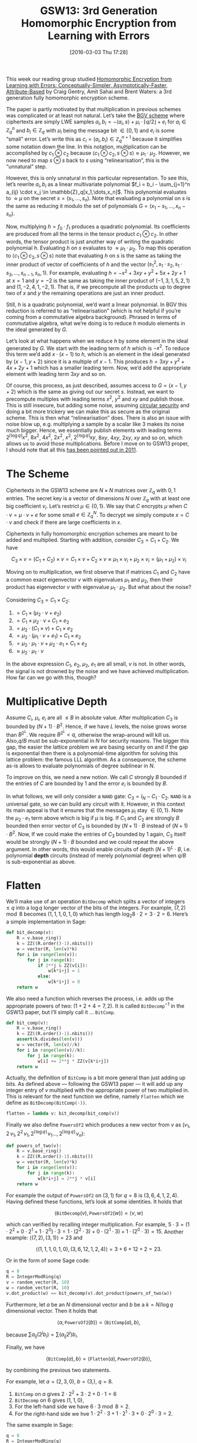#+TITLE: GSW13: 3rd Generation Homomorphic Encryption from Learning with Errors
#+BLOG: martinralbrecht
#+POSTID: 1251
#+CATEGORY: cryptography
#+TAGS: cryptography, homomorphic encryption, lattice-based cryptography, sage
#+DATE: [2016-03-03 Thu 17:28]
This week our reading group studied [[http://ia.cr/2013/340][Homomorphic Encryption from Learning with Errors: Conceptually-Simpler, Asymptotically-Faster, Attribute-Based]] by Craig Gentry, Amit Sahai and Brent Waters: a 3rd generation fully homomorphic encryption scheme.

The paper is partly motivated by that multiplication in previous schemes was complicated or at least not natural. Let’s take the [[https://eprint.iacr.org/2011/277][BGV scheme]] where ciphertexts are simply LWE samples $a_i, b_i = -\langle a_i, s\rangle  + \mu_i \cdot \lceil q/2\rfloor + e_i$ for $a_i \in \mathbb{Z}_q^n$ and $b_i \in \mathbb{Z}_q$ with $\mu_i$ being the message bit $\in \{0,1\}$ and $e_i$ is some “small” error. Let’s write this as $c_i = (a_i, b_i) \in \mathbb{Z}_q^{n+1}$ because it simplifies some notation down the line. In this notation, multiplication can be accomplished by $c_1 \otimes c_2$ because $\langle c_1 \otimes  c_2, s \otimes  s\rangle \approx \mu_1 \cdot \mu_2$. However, we now need to map $s \otimes s$ back to $s$ using “relinearisation”, this is the “unnatural” step.


However, this is only unnatural in this particular representation. To see this, let’s rewrite $a_i, b_i$ as a linear multivariate polynomial $f_i = b_i - \sum_{j=1}^n a_{ij} \cdot x_j \in \mathbb{Z}_q[x_1,\dots,x_n]$. This polynomial evaluates to $\approx  \mu$ on the secret $s = (s_1,\dots,s_n)$. Note that evaluating a polynomial on $s$ is the same as reducing it modulo the set of polynomials $G = (x_1 - s_1,\dots, x_n - s_n)$.

#+HTML:<!--more-->

Now, multiplying $h = f_0 \cdot f_1$ produces a quadratic polynomial. Its coefficients are produced from all the terms in the tensor product $c_1 \otimes  c_2$. In other words, the tensor product is just another way of writing the quadratic polynomial $h$. Evaluating $h$ on $s$ evaluates to $\approx  \mu_1 \cdot \mu_2$. To map this operation to $\langle c_1 \otimes  c_2, s \otimes  s\rangle$ note that evaluating $h$ on $s$ is the same as taking the inner product of vector of coefficients of $h$ and the vector  $(s_1^2, s_1\cdot s_2, s_1\cdot s_3, \dots, s_{n-1}, s_n, 1)$. For example, evaluating $h = -x^2 + 3xy + y^2 + 5x + 2y + 1$ at $x=1$ and $y=-2$ is the same as taking the inner product of $(-1,3,1,5,2,1)$ and $(1,-2,4,1,-2,1)$. That is, if we precompute all the products up to degree two of $x$ and $y$ the remaining operations are just an inner product.

Still, $h$ is a quadratic polynomial, we’d want a linear polynomial. In BGV this reduction is referred to as “relinearisation” (which is not helpful if you’re coming from a commutative algebra background). Phrased in terms of commutative algebra, what we’re doing is to reduce $h$ modulo elements in the ideal generated by $G$.

Let’s look at what happens when we reduce $h$ by some element in the ideal generated by $G$. We start with the leading term of $h$ which is $-x^2$. To reduce this term we’d add $x \cdot (x-1)$ to $h$, which is an element in the ideal generated by $(x-1, y+2)$ since it is a multiple of $x-1$. This produces $h =  3xy + y^2 + 4x + 2y + 1$ which has a smaller leading term. Now, we’d add the appropriate element with leading term $3xy$ and so on.

Of course, this process, as just described, assumes access to $G=(x-1, y+2)$ which is the same as giving out our secret $s$. Instead, we want to precompute multiples with leading terms $x^2$, $y^2$ and $xy$ and publish those. This is still insecure, but adding some noise, assuming [[http://blog.cryptographyengineering.com/2012/04/wonk-post-circular-security.html][circular security]] and doing a bit more trickery we can make this as secure as the original scheme. This is then what “relinearisation” does. There is also an issue with noise blow up, e.g. multiplying a sample by a scalar like $3$ makes its noise much bigger. Hence, we essentially publish elements with leading terms $2^{\lceil \log q\rceil} x^2$, $8x^2$, $4x^2$, $2x^2$, $x^2$, $2^{\lceil \log q\rceil} xy$, $8xy$, $4xy$, $2xy$, $xy$ and so on, which allows us to avoid those multiplications. Before I move on to GSW13 proper, I should note that all this [[https://eprint.iacr.org/2011/289][has been pointed out in 2011]].

* The Scheme

Ciphertexts in the GSW13 scheme are $N \times N$ matrices over $\mathbb{Z}_q$ with $0, 1$ entries. The secret key is a vector of dimensions $N$ over $\mathbb{Z}_q$ with at least one big coefficient $v_i$. Let’s restrict $\mu  \in \{0,1\}$. We say that $C$ encrypts $\mu$ when $C \cdot  v = \mu  \cdot  v + e$ for some small $e \in \mathbb{Z}_q^N$. To decrypt we simply compute $x = C \cdot v$ and check if there are large coefficients in $x$.

Ciphertexts in fully homomorphic encryption schemes are meant to be added and multiplied. Starting with addition, consider $C_3 = C_1 + C_2$. We have

$$C_3 \times v = (C_1 + C_2)\times v = C_1\times v + C_2\times v \approx \mu _1\times v_i + \mu_2 \times v_i = (\mu _1 + \mu_2)\times v_i$$

Moving on to multiplication, we first observe that if matrices $C_1$ and $C_2$ have a common exact eigenvector $v$ with eigenvalues $\mu_1$ and $\mu_2$, then their product has eigenvector $v$ with eigenvalue $\mu_1 \cdot  \mu_2$. But what about the noise?

Considering $C_3 = C_1 \times C_2$:

1. $= C_1 \times (\mu_2 \cdot v + e_2)$
2. $= C_1 \times \mu_2 \cdot  v + C_1 \times e_2$
3. $= \mu_2 \cdot (C_1 \times v) + C_1 \times e_2$
4. $= \mu_2 \cdot (\mu _1 \cdot  v +  e_1) + C_1 \times e_2$
5. $= \mu_2 \cdot  \mu _1 \cdot  v +  \mu_2 \cdot e_1 + C_1 \times e_2$
6. $\approx  \mu_2 \cdot \mu_1 \cdot v$

In the above expression $C_1$, $e_2$, $\mu _2$, $e_1$ are all small, $v$ is not. In other words, the signal is not drowned by the noise and we have achieved multiplication. How far can we go with this, though?

* Multiplicative Depth

Assume $C_i$, $\mu_i$, $e_i$ are all $\leq B$ in absolute value. After multiplication $C_3$ is bounded by $(N+1)\cdot B^2$. Hence, if we have $L$ levels, the noise grows worse than $B^{2^L}$. We require $B^{2^L} < q$, otherwise the wrap-around will kill us. Also,$q/B$ must be sub-exponential in $N$ for security reasons. The bigger this gap, the easier the lattice problem we are basing security on and if the gap is exponential then there is a polynomial-time algorithm for solving this lattice problem: the famous LLL algorithm. As a consequence, the scheme as-is allows to evaluate polynomials of degree sublinear in $N$.

To improve on this, we need a new notion. We call $C$ strongly $B$ bounded if the entries of $C$ are bounded by 1 and the error $e_i$ is bounded by $B$.

In what follows, we will only consider a =NAND= gate: $C_3 = I_N - C_1 \cdot  C_2$. =NAND= is a universal gate, so we can build any circuit with it. However, in this context its main appeal is that it ensures that the messages $\mu_i$ stay $\in \{0,1\}$. Note the $\mu_2 \cdot e_1$ term above which is big if $\mu$ is big. If $C_1$ and $C_2$ are strongly $B$ bounded then error vector of $C_3$ is bounded by $(N+1)\cdot B$ instead of $(N+1)\cdot B^2$. Now, If we could make the entries of $C_3$ bounded by 1 again, $C_3$ itself would be strongly $(N+1)\cdot B$ bounded and we could repeat the above argument. In other words, this would enable circuits of depth $(N+1)^L \cdot  B$, i.e. polynomial *depth* circuits (instead of merely polynomial degree) when $q/B$ is sub-exponential as above.

* Flatten

We’ll make use of an operation =BitDecomp= which splits a vector of integers $\leq q$ into a $\log q$ longer vector of the bits of the integers. For example, $(7,2) \mod 8$ becomes $(1,1,1,0,1,0)$ which has length $\log_2 8 \cdot  2 = 3 \cdot  2 =  6$. Here’s a simple implementation in Sage:

#+BEGIN_SRC python :tangle gsw13.py
def bit_decomp(v):
    R = v.base_ring()
    k = ZZ((R.order()-1).nbits())
    w = vector(R, len(v)*k)
    for i in range(len(v)):
        for j in range(k):
            if 2**j & ZZ(v[i]):
                w[k*i+j] = 1
            else:
                w[k*i+j] = 0
    return w
#+END_SRC

We also need a function which reverses the process, i.e. adds up the appropriate powers of two: $(1 + 2 + 4 = 7, 2)$. It is called $\texttt{BitDecomp}^{-1}$ in the GSW13 paper, but I’ll simply call it … =BitComp=.

#+BEGIN_SRC python :tangle gsw13.py
def bit_comp(v):
    R = v.base_ring()
    k = ZZ((R.order()-1).nbits())
    assert(k.divides(len(v)))
    w = vector(R, len(v)//k)
    for i in range(len(v)//k):
        for j in range(k):
            w[i] += 2**j * ZZ(v[k*i+j])
    return w
#+END_SRC

Actually, the definition of =BitComp= is a bit more general than just adding up bits. As defined above — following the GSW13 paper — it will add up any integer entry of $v$ multiplied with the appropriate power of two multiplied in. This is relevant for the next function we define, namely =Flatten= which we define as =BitDecomp(BitComp(⋅))=.

#+BEGIN_SRC python :tangle gsw13.py
flatten = lambda v: bit_decomp(bit_comp(v))
#+END_SRC

Finally we also define =PowersOf2= which produces a new vector from $v$ as $(v_1, 2\, v_1, 2^2\,v_1,2^{\lceil \log q\rceil}\, v_1 \dots ,2^{\lceil \log q\rceil}\, v_n)$:

#+BEGIN_SRC python :tangle gsw13.py
def powers_of_two(v):
    R = v.base_ring()
    k = ZZ((R.order()-1).nbits())
    w = vector(R, len(v)*k)
    for i in range(len(v)):
        for j in range(k):
            w[k*i+j] = 2**j * v[i]
    return w
#+END_SRC

For example the output of =PowersOf2= on $(3,1)$ for $q = 8$ is $(3,6,4,1,2,4)$. Having defined these functions, let’s look at some identities. It holds that

$$\langle \texttt{BitDecomp}(v),\texttt{PowersOf2}(w)\rangle  = \langle v,w\rangle$$

which can verified by recalling integer multiplication. For example, $5 \cdot  3 = (1\cdot 2^2 + 0 \cdot 2^1 + 1\cdot 2^0) \cdot  3 = 1\cdot (2^2 \cdot  3) + 0\cdot (2^1 \cdot  3) + 1\cdot (2^0 \cdot  3) = 15$. Another example: $\langle (7,2), (3,1)\rangle  = 23$ and

$$\langle (1,1,1,0,1,0), (3,6,12,1,2,4)\rangle  = 3 + 6 + 12  + 2 = 23.$$

Or in the form of some Sage code:

#+BEGIN_SRC python
q = 8
R = IntegerModRing(q)
v = random_vector(R, 10)
w = random_vector(R, 10)
v.dot_product(w) == bit_decomp(v).dot_product(powers_of_two(w))
#+END_SRC

Furthermore, let $a$ be an $N$ dimensional vector and $b$ be a $k = N/\log q$ dimensional vector. Then it holds that

$$\langle a,\texttt{PowersOf2}(b)\rangle = \langle\texttt{BitComp}(a),b\rangle,$$

because $\sum a_{ij} (2^{j} b_i) = \sum (a_{ij} 2^{j}) b_i$.

Finally, we have

$$\langle \texttt{BitComp}(a),b\rangle = \langle \texttt{Flatten}(a),\texttt{PowersOf2}(b)\rangle,$$

by combining the previous two statements.

For example, let $a = (2,3,0)$, $b=(3,)$, $q=8$.

  1. =BitComp= on $a$ gives $2\cdot 2^2 + 3\cdot 2 + 0\cdot 1 = 6$
  2. =BitDecomp= on $6$ gives $(1,1,0)$,
  3. For the left-hand side we have $6 \cdot 3 \bmod 8 = 2$.
  4. For the right-hand side we hve $1\cdot 2^2\cdot 3 + 1\cdot 2^1\cdot 3 + 0\cdot 2^0\cdot 3 = 2$.

The same example in Sage:

#+BEGIN_SRC python
q = 8
R = IntegerModRing(q)
a = vector(R, (2,3,0))
b = vector(R, (3,))

bit_comp(a).dot_product(b) == flatten(a).dot_product(powers_of_two(b))
#+END_SRC

Hence, running =Flatten= on $C_3$ produces a strongly $B$ bounded matrix $C_{3}$. *Boom*.[fn:1]

* Key Generation

It remains to sample a key and to argue why this construction is secure if LWE is secure for the choice of parameters.

To generate a public key, pick LWE parameters $n, q$ and $m = O(n \log q)$ and sample $A, A\cdot s + e = c$ as usual.

The secret key is $v = \texttt{PowersOf2}(s)$ of dimension $N = (n+1)\cdot \log q$.
The public key is $A,c$, where we roll $A,c$ into $A$, which now has dimension $m \times (n+1)$.

To encrypt, sample an $N \times n$ matrix with $0, 1$ entries and compute $R \times A$ which is an $N \times (n+1)$ matrix. That is, we do exactly what we would do with Regev’s original public-key scheme based on LWE: doing random $0,1$ linear combinations of the rows of $A$ to make fresh samples. Run =BitDecomp= on the output to get a $N \times N$ matrix. Finally, set

$$C = \texttt{Flatten}(\mu \cdot  I_N + \texttt{BitDecomp}(R \times A)).$$

For correctness, observe:

1. $C \times v = \mu  \cdot I_N \times v + \texttt{BitDecomp}(R \times A) \times v$
2. $C \times v = \mu  \cdot I_n \times v + R \times A \times s$
3. $C \times v = \mu  \cdot I_n \times v$ + something small.

The security argument is surprisingly simple. Consider $C' = \texttt{BitComp}(C)$. Because $C$ is already the output of =Flatten= it reveals nothing more than $C'$.

Unpacking $C'$ to $\texttt{BitComp}(\mu  \cdot  I_N) + R\cdot A$, note that $R\times A$ is statistically uniform by the leftover hash lemma for uniform $A$. Finally, $A$ is indistinguishable from a uniform by the decisional LWE assumption. *Boom.*

* You promised 3rd Generation

So far, this scheme is not more efficient than previous ring-based schemes such as BGV, even asymptotically. However, an observation by Zvika Brakerski and Vinod Vaikuntanathan in [[http://ia.cr/2013/541][Lattice-Based FHE as Secure as PKE]] changed this. This observation is that the order of multiplications matters. Let’s multiply four ciphertexts $C_1, C_2, C_3, C_4$.

The traditional approach would be:

  1. $C_{12} = C_1 \times C_2$,
  2. $C_{34} = C_3 \times C_4$
  3. $C_{1234} = C_{12} \times C_{34}$

In this approach the noise grows as follows:

  1. $e_{12} = \mu _2 \cdot e_1 + C_1 \times e_2$
  2. $e_{34} = \mu _4 \cdot e_3 + C_3 \times e_4$
  3. $e_{1234} = \mu _{34} \cdot e_{12} + C_{12} \times e_{34}$
  4. $e_{1234} \leq e_1 + C_1 \times e_2 + C_{12} \times e_3 + C_{12} \times C_3 \times e_4$
  5. $e_{1234} \approx  N^2 \cdot  B$

Note the $C_{12} \times C_3$ factor. That is, for $\ell$ multiplications we get a noise of size $\textrm{poly}(N)^{\log \ell}$.

In contrast, consider this sequential approach:

  1. $C_{34} = C_3 \times C_4$,
  2. $C_{234} = C_{34} \times C_2$
  3. $C_{1234} = C_{234} \times C_1$

Under this order, the noise grows as:

  1. $e_{34} = \mu _4 \cdot e_3 + C_3 \times e_4$
  2. $e_{234} = \mu _{2} \cdot  e_{34} + C_{34} \times e_{2}$
  3. $e_{234} = \mu _{2} \cdot  (\mu _4 \cdot e_3 + C_3 \times e_4) + C_{34} \times e_{2}$
  4. $e_{234} \leq e_3 + C_3 \times e_4 + C_{34} \times e_2$
  5. $e_{1234} = \mu _1 \cdot  e_{234} + C_{234} \times e_1$
  6. $e_{1234} \leq e_3 + C_3 \times e_4 + C_{34} \times e_2 + C_{234} \times e_1$
  7. $e_{1234} \approx  4N \cdot  B$

Note that each $0,1$ matrix is mutliplied by some $e_i$ only. Hence, here the noise grows *linearly* in number of multiplications i.e. as $\ell \cdot \textrm{poly}(N)$.

* Footnotes

[fn:1] I suggest people start writing *Boom* instead of /qed/.
